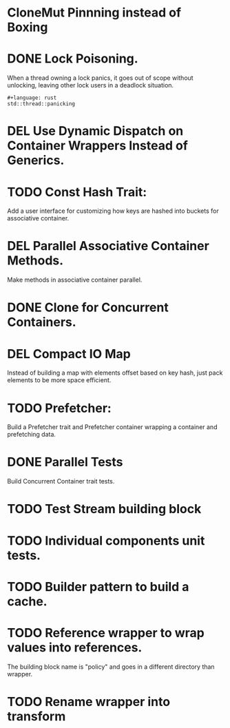 * CloneMut Pinnning instead of Boxing
* DONE Lock Poisoning.
	When a thread owning a lock panics, it goes out of scope without unlocking,
	leaving other lock users in a deadlock situation.
#+begin_src 
#+language: rust
std::thread::panicking
#+end_src
* DEL Use Dynamic Dispatch on Container Wrappers Instead of Generics.
* TODO Const Hash Trait:
	Add a user interface for customizing how keys are 
	hashed into buckets for associative container.
* DEL Parallel Associative Container Methods.
	Make methods in associative container parallel.
* DONE Clone for Concurrent Containers.
* DEL Compact IO Map
	Instead of building a map with elements offset based on key hash,
	just pack elements to be more space efficient.
* TODO Prefetcher:
	Build a Prefetcher trait and Prefetcher container wrapping a container
	and prefetching data.
* DONE Parallel Tests
	Build Concurrent Container trait tests.
* TODO Test Stream building block
* TODO Individual components unit tests.
* TODO Builder pattern to build a cache.
* TODO Reference wrapper to wrap values into references.
	The building block name is "policy" and goes in a different directory
	than wrapper.
* TODO Rename wrapper into transform

